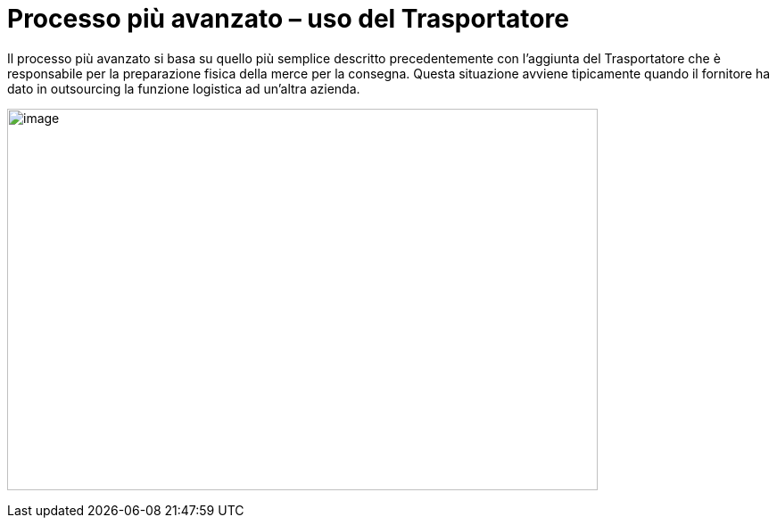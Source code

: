 [[more-advanced-process-use-of-despatch-party]]
= Processo più avanzato – uso del Trasportatore

Il processo più avanzato si basa su quello più semplice descritto precedentemente con l’aggiunta del Trasportatore che è responsabile per la preparazione fisica della merce per la consegna.
Questa situazione avviene tipicamente quando il fornitore ha dato in outsourcing la funzione logistica ad un’altra azienda.

image:../images/bpmn-adv.png[image,width=662,height=428]
